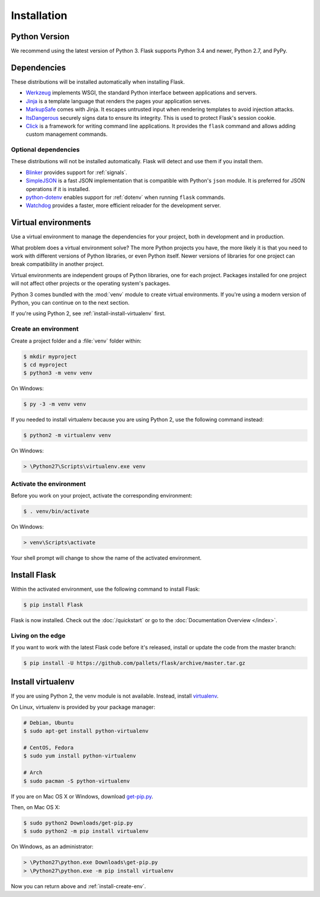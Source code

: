 .. _installation:

Installation
============

Python Version
--------------

We recommend using the latest version of Python 3. Flask supports Python 3.4
and newer, Python 2.7, and PyPy.

Dependencies
------------

These distributions will be installed automatically when installing Flask.

* `Werkzeug`_ implements WSGI, the standard Python interface between
  applications and servers.
* `Jinja`_ is a template language that renders the pages your application
  serves.
* `MarkupSafe`_ comes with Jinja. It escapes untrusted input when rendering
  templates to avoid injection attacks.
* `ItsDangerous`_ securely signs data to ensure its integrity. This is used
  to protect Flask's session cookie.
* `Click`_ is a framework for writing command line applications. It provides
  the ``flask`` command and allows adding custom management commands.

.. _Werkzeug: http://werkzeug.pocoo.org/
.. _Jinja: http://jinja.pocoo.org/
.. _MarkupSafe: https://pypi.org/project/MarkupSafe/
.. _ItsDangerous: https://pythonhosted.org/itsdangerous/
.. _Click: http://click.pocoo.org/

Optional dependencies
~~~~~~~~~~~~~~~~~~~~~

These distributions will not be installed automatically. Flask will detect and
use them if you install them.

* `Blinker`_ provides support for :ref:`signals`.
* `SimpleJSON`_ is a fast JSON implementation that is compatible with
  Python's ``json`` module. It is preferred for JSON operations if it is
  installed.
* `python-dotenv`_ enables support for :ref:`dotenv` when running ``flask``
  commands.
* `Watchdog`_ provides a faster, more efficient reloader for the development
  server.

.. _Blinker: https://pythonhosted.org/blinker/
.. _SimpleJSON: https://simplejson.readthedocs.io/
.. _python-dotenv: https://github.com/theskumar/python-dotenv#readme
.. _watchdog: https://pythonhosted.org/watchdog/

Virtual environments
--------------------

Use a virtual environment to manage the dependencies for your project, both in
development and in production.

What problem does a virtual environment solve? The more Python projects you
have, the more likely it is that you need to work with different versions of
Python libraries, or even Python itself. Newer versions of libraries for one
project can break compatibility in another project.

Virtual environments are independent groups of Python libraries, one for each
project. Packages installed for one project will not affect other projects or
the operating system's packages.

Python 3 comes bundled with the :mod:`venv` module to create virtual
environments. If you're using a modern version of Python, you can continue on
to the next section.

If you're using Python 2, see :ref:`install-install-virtualenv` first.

.. _install-create-env:

Create an environment
~~~~~~~~~~~~~~~~~~~~~

Create a project folder and a :file:`venv` folder within:

.. code-block:: sh

    $ mkdir myproject
    $ cd myproject
    $ python3 -m venv venv

On Windows:

.. code-block:: bat

    $ py -3 -m venv venv

If you needed to install virtualenv because you are using Python 2, use
the following command instead:

.. code-block:: sh

    $ python2 -m virtualenv venv

On Windows:

.. code-block:: bat

    > \Python27\Scripts\virtualenv.exe venv

.. _install-activate-env:

Activate the environment
~~~~~~~~~~~~~~~~~~~~~~~~

Before you work on your project, activate the corresponding environment:

.. code-block:: sh

    $ . venv/bin/activate

On Windows:

.. code-block:: bat

    > venv\Scripts\activate

Your shell prompt will change to show the name of the activated environment.

Install Flask
-------------

Within the activated environment, use the following command to install Flask:

.. code-block:: sh

    $ pip install Flask

Flask is now installed. Check out the :doc:`/quickstart` or go to the
:doc:`Documentation Overview </index>`.

Living on the edge
~~~~~~~~~~~~~~~~~~

If you want to work with the latest Flask code before it's released, install or
update the code from the master branch:

.. code-block:: sh

    $ pip install -U https://github.com/pallets/flask/archive/master.tar.gz

.. _install-install-virtualenv:

Install virtualenv
------------------

If you are using Python 2, the venv module is not available. Instead,
install `virtualenv`_.

On Linux, virtualenv is provided by your package manager:

.. code-block:: sh

    # Debian, Ubuntu
    $ sudo apt-get install python-virtualenv

    # CentOS, Fedora
    $ sudo yum install python-virtualenv

    # Arch
    $ sudo pacman -S python-virtualenv

If you are on Mac OS X or Windows, download `get-pip.py`_.

Then, on Mac OS X:

.. code-block:: sh

    $ sudo python2 Downloads/get-pip.py
    $ sudo python2 -m pip install virtualenv

On Windows, as an administrator:

.. code-block:: bat

    > \Python27\python.exe Downloads\get-pip.py
    > \Python27\python.exe -m pip install virtualenv

Now you can return above and :ref:`install-create-env`.

.. _virtualenv: https://virtualenv.pypa.io/
.. _get-pip.py: https://bootstrap.pypa.io/get-pip.py
